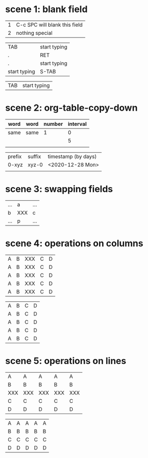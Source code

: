 * scene 1: blank field
# C-c SPC

| 1 | C-c SPC will blank this field |
| 2 | nothing special               |

# TAB, S-TAB or RET

| TAB          | start typing |
| .            | RET          |
| .            | start typing |
| start typing | S-TAB        |

# (setq org-table-auto-blank-field nil)

| TAB | start typing |

* scene 2: org-table-copy-down
# S-RET
# M-x org-table-copy-down

| word | word | number | interval |
|------+------+--------+----------|
| same | same |      1 |        0 |
|      |      |        |        5 |
|      |      |        |          |

| prefix | suffix | timestamp (by days) |
| 0-xyz  | xyz-0  | <2020-12-28 Mon>    |
|        |        |                     |

# org-table-copy-increment

* scene 3: swapping fields
# S-<left>, S-<right>, S-<up>, S-<down>

| ... | a   | ... |
| b   | XXX | c   |
| ... | p   | ... |

* scene 4: operations on columns
# M-<left> and M-<right>

| A | B | XXX | C | D |
| A | B | XXX | C | D |
| A | B | XXX | C | D |
| A | B | XXX | C | D |
| A | B | XXX | C | D |

# M-S-<right> and M-S-<left>

| A | B | C | D |
| A | B | C | D |
| A | B | C | D |
| A | B | C | D |
| A | B | C | D |

* scene 5: operations on lines
# M-<up> and M-<down>

| A   | A   | A   | A   | A   |
| B   | B   | B   | B   | B   |
| XXX | XXX | XXX | XXX | XXX |
| C   | C   | C   | C   | C   |
| D   | D   | D   | D   | D   |

# M-S-<down> and M-S-<up>

| A | A | A | A | A |
| B | B | B | B | B |
| C | C | C | C | C |
| D | D | D | D | D |
